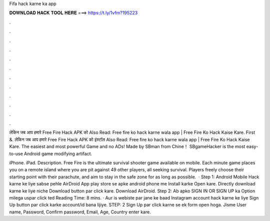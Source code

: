 Fifa hack karne ka app



𝐃𝐎𝐖𝐍𝐋𝐎𝐀𝐃 𝐇𝐀𝐂𝐊 𝐓𝐎𝐎𝐋 𝐇𝐄𝐑𝐄 ===> https://t.ly/1vfm?195223



.



.



.



.



.



.



.



.



.



.



.



.

लेकिन जब आप हमारे Free Fire Hack APK को Also Read: Free fire ko hack karne wala app | Free Fire Ko Hack Kaise Kare. First &. लेकिन जब आप हमारे Free Fire Hack APK को इंस्टॉल Also Read: Free fire ko hack karne wala app | Free Fire Ko Hack Kaise Kare. The easiest and most powerful Game  and no ADs! Made by SBman from Chine！ SBgameHacker is the most easy-to-use Android game modifying artifact.

iPhone. iPad. Description. Free Fire is the ultimate survival shooter game available on mobile. Each minute game places you on a remote island where you are pit against 49 other players, all seeking survival. Players freely choose their starting point with their parachute, and aim to stay in the safe zone for as long as possible.  · Step 1: Android Mobile Hack karne ke liye sabse pehle AirDroid App play store se apke android phone me Install karke Open kare. Directly download karne ke liye niche Download button par click kare. Download AirDroid. Step 2: Ab apko SIGN IN OR SIGN UP ka Option milega uspar click ted Reading Time: 8 mins. · Aur is webiste par jane ke baad Instagram account hack karne ke liye Sign Up button par click karke account/id bana lijiye. STEP: 2 Sign Up par click karne se ek form open hoga. Jisme User name, Password, Confirm password, Email, Age, Country enter kare.
